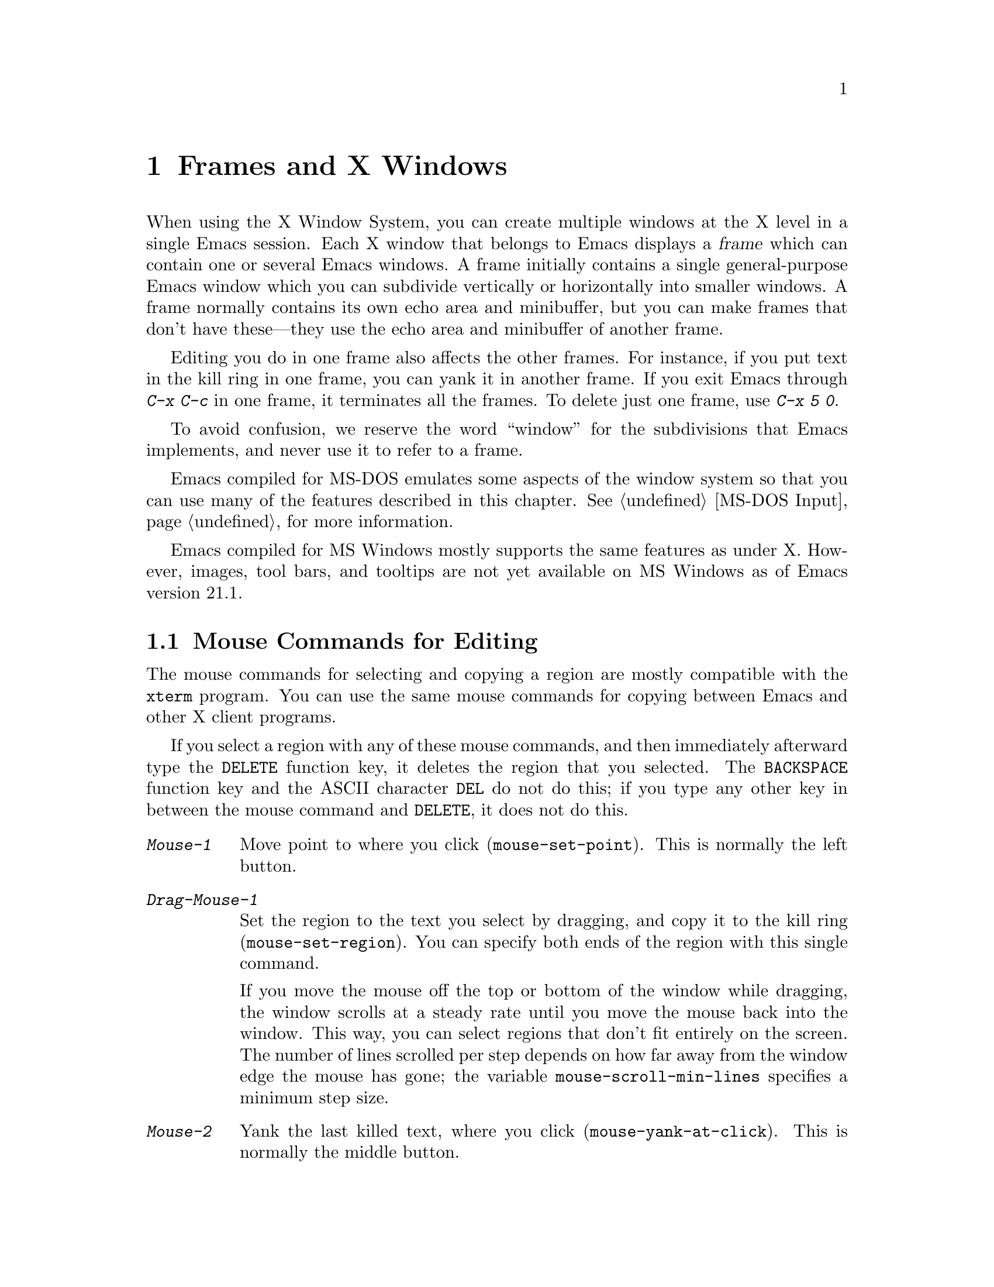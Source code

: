 @c This is part of the Emacs manual.
@c Copyright (C) 1985, 86, 87, 93, 94, 95, 97, 99, 2000, 2001
@c   Free Software Foundation, Inc.
@c See file emacs.texi for copying conditions.
@node Frames, International, Windows, Top
@chapter Frames and X Windows
@cindex frames

  When using the X Window System, you can create multiple windows at the
X level in a single Emacs session.  Each X window that belongs to Emacs
displays a @dfn{frame} which can contain one or several Emacs windows.
A frame initially contains a single general-purpose Emacs window which
you can subdivide vertically or horizontally into smaller windows.  A
frame normally contains its own echo area and minibuffer, but you can
make frames that don't have these---they use the echo area and
minibuffer of another frame.

  Editing you do in one frame also affects the other frames.  For
instance, if you put text in the kill ring in one frame, you can yank it
in another frame.  If you exit Emacs through @kbd{C-x C-c} in one frame,
it terminates all the frames.  To delete just one frame, use @kbd{C-x 5
0}.

  To avoid confusion, we reserve the word ``window'' for the
subdivisions that Emacs implements, and never use it to refer to a
frame.

  Emacs compiled for MS-DOS emulates some aspects of the window system
so that you can use many of the features described in this chapter.
@xref{MS-DOS Input}, for more information.

@cindex MS Windows
  Emacs compiled for MS Windows mostly supports the same features as
under X.  However, images, tool bars, and tooltips are not yet
available on MS Windows as of Emacs version 21.1.

@menu
* Mouse Commands::      Moving, cutting, and pasting, with the mouse.
* Secondary Selection:: Cutting without altering point and mark.
* Clipboard::           Using the clipboard for selections.
* Mouse References::    Using the mouse to select an item from a list.
* Menu Mouse Clicks::   Mouse clicks that bring up menus.
* Mode Line Mouse::     Mouse clicks on the mode line.
* Creating Frames::     Creating additional Emacs frames with various contents.
* Frame Commands::      Iconifying, deleting, and switching frames.
* Speedbar::            How to make and use a speedbar frame.
* Multiple Displays::   How one Emacs job can talk to several displays.
* Special Buffer Frames::  You can make certain buffers have their own frames.
* Frame Parameters::    Changing the colors and other modes of frames.
* Scroll Bars::	        How to enable and disable scroll bars; how to use them.
* Wheeled Mice::        Using mouse wheels for scrolling.
* Menu Bars::	        Enabling and disabling the menu bar.
* Tool Bars::           Enabling and disabling the tool bar.
* Dialog Boxes::        Controlling use of dialog boxes.
* Tooltips::            Showing "tooltips", AKA "ballon help" for active text.
* Mouse Avoidance::     Moving the mouse pointer out of the way.
* Non-Window Terminals::  Multiple frames on terminals that show only one.
* XTerm Mouse::         Using the mouse in an XTerm terminal emulator.
@end menu

@node Mouse Commands
@section Mouse Commands for Editing
@cindex mouse buttons (what they do)

  The mouse commands for selecting and copying a region are mostly
compatible with the @code{xterm} program.  You can use the same mouse
commands for copying between Emacs and other X client programs.

@kindex DELETE @r{(and mouse selection)}
  If you select a region with any of these mouse commands, and then
immediately afterward type the @key{DELETE} function key, it deletes the
region that you selected.  The @key{BACKSPACE} function key and the
ASCII character @key{DEL} do not do this; if you type any other key
in between the mouse command and @key{DELETE}, it does not do this.

@findex mouse-set-region
@findex mouse-set-point
@findex mouse-yank-at-click
@findex mouse-save-then-click
@kindex Mouse-1
@kindex Mouse-2
@kindex Mouse-3
@table @kbd
@item Mouse-1
Move point to where you click (@code{mouse-set-point}).
This is normally the left button.

@item Drag-Mouse-1
Set the region to the text you select by dragging, and copy it to the
kill ring (@code{mouse-set-region}).  You can specify both ends of the
region with this single command.

@vindex mouse-scroll-min-lines
If you move the mouse off the top or bottom of the window while
dragging, the window scrolls at a steady rate until you move the mouse
back into the window.  This way, you can select regions that don't fit
entirely on the screen.  The number of lines scrolled per step depends
on how far away from the window edge the mouse has gone; the variable
@code{mouse-scroll-min-lines} specifies a minimum step size.

@item Mouse-2
Yank the last killed text, where you click (@code{mouse-yank-at-click}).
This is normally the middle button.

@item Mouse-3
This command, @code{mouse-save-then-kill}, has several functions
depending on where you click and the status of the region.

The most basic case is when you click @kbd{Mouse-1} in one place and
then @kbd{Mouse-3} in another.  This selects the text between those two
positions as the region.  It also copies the new region to the kill
ring, so that you can copy it to someplace else.

If you click @kbd{Mouse-1} in the text, scroll with the scroll bar, and
then click @kbd{Mouse-3}, it remembers where point was before scrolling
(where you put it with @kbd{Mouse-1}), and uses that position as the
other end of the region.  This is so that you can select a region that
doesn't fit entirely on the screen.

More generally, if you do not have a highlighted region, @kbd{Mouse-3}
selects the text between point and the click position as the region.  It
does this by setting the mark where point was, and moving point to where
you click.

If you have a highlighted region, or if the region was set just before
by dragging button 1, @kbd{Mouse-3} adjusts the nearer end of the region
by moving it to where you click.  The adjusted region's text also
replaces the old region's text in the kill ring.

If you originally specified the region using a double or triple
@kbd{Mouse-1}, so that the region is defined to consist of entire words
or lines, then adjusting the region with @kbd{Mouse-3} also proceeds by
entire words or lines.

If you use @kbd{Mouse-3} a second time consecutively, at the same place,
that kills the region already selected.

@item Double-Mouse-1
This key sets the region around the word which you click on.  If you
click on a character with ``symbol'' syntax (such as underscore, in C
mode), it sets the region around the symbol surrounding that character.

If you click on a character with open-parenthesis or close-parenthesis
syntax, it sets the region around the parenthetical grouping (sexp)
which that character starts or ends.  If you click on a character with
string-delimiter syntax (such as a singlequote or doublequote in C), it
sets the region around the string constant (using heuristics to figure
out whether that character is the beginning or the end of it).

@item Double-Drag-Mouse-1
This key selects a region made up of the words you drag across.

@item Triple-Mouse-1
This key sets the region around the line you click on.

@item Triple-Drag-Mouse-1
This key selects a region made up of the lines you drag across.
@end table

  The simplest way to kill text with the mouse is to press @kbd{Mouse-1}
at one end, then press @kbd{Mouse-3} twice at the other end.
@xref{Killing}.  To copy the text into the kill ring without deleting it
from the buffer, press @kbd{Mouse-3} just once---or just drag across the
text with @kbd{Mouse-1}.  Then you can copy it elsewhere by yanking it.

@vindex mouse-yank-at-point
  To yank the killed or copied text somewhere else, move the mouse there
and press @kbd{Mouse-2}.  @xref{Yanking}.  However, if
@code{mouse-yank-at-point} is non-@code{nil}, @kbd{Mouse-2} yanks at
point.  Then it does not matter where you click, or even which of the
frame's windows you click on.  The default value is @code{nil}.  This
variable also affects yanking the secondary selection.

@cindex cutting and X
@cindex pasting and X
@cindex X cutting and pasting
  To copy text to another X window, kill it or save it in the kill ring.
Under X, this also sets the @dfn{primary selection}.  Then use the
``paste'' or ``yank'' command of the program operating the other window
to insert the text from the selection.

  To copy text from another X window, use the ``cut'' or ``copy'' command
of the program operating the other window, to select the text you want.
Then yank it in Emacs with @kbd{C-y} or @kbd{Mouse-2}.

  These cutting and pasting commands also work on MS-Windows.

@cindex primary selection
@cindex cut buffer
@cindex selection, primary
@vindex x-cut-buffer-max
  When Emacs puts text into the kill ring, or rotates text to the front
of the kill ring, it sets the @dfn{primary selection} in the X server.
This is how other X clients can access the text.  Emacs also stores the
text in the cut buffer, but only if the text is short enough
(@code{x-cut-buffer-max} specifies the maximum number of characters);
putting long strings in the cut buffer can be slow.

  The commands to yank the first entry in the kill ring actually check
first for a primary selection in another program; after that, they check
for text in the cut buffer.  If neither of those sources provides text
to yank, the kill ring contents are used.

@node Secondary Selection
@section Secondary Selection
@cindex secondary selection

  The @dfn{secondary selection} is another way of selecting text using
X.  It does not use point or the mark, so you can use it to kill text
without setting point or the mark.

@table @kbd
@findex mouse-set-secondary
@kindex M-Drag-Mouse-1
@item M-Drag-Mouse-1
Set the secondary selection, with one end at the place where you press
down the button, and the other end at the place where you release it
(@code{mouse-set-secondary}).  The highlighting appears and changes as
you drag.

If you move the mouse off the top or bottom of the window while
dragging, the window scrolls at a steady rate until you move the mouse
back into the window.  This way, you can mark regions that don't fit
entirely on the screen.

@findex mouse-start-secondary
@kindex M-Mouse-1
@item M-Mouse-1
Set one endpoint for the @dfn{secondary selection}
(@code{mouse-start-secondary}).

@findex mouse-secondary-save-then-kill
@kindex M-Mouse-3
@item M-Mouse-3
Make a secondary selection, using the place specified with @kbd{M-Mouse-1}
as the other end (@code{mouse-secondary-save-then-kill}).  A second click
at the same place kills the secondary selection just made.

@findex mouse-yank-secondary
@kindex M-Mouse-2
@item M-Mouse-2
Insert the secondary selection where you click
(@code{mouse-yank-secondary}).  This places point at the end of the
yanked text.
@end table

Double or triple clicking of @kbd{M-Mouse-1} operates on words and
lines, much like @kbd{Mouse-1}.

If @code{mouse-yank-at-point} is non-@code{nil}, @kbd{M-Mouse-2}
yanks at point.  Then it does not matter precisely where you click; all
that matters is which window you click on.  @xref{Mouse Commands}.

@node Clipboard
@section Using the Clipboard
@cindex X clipboard
@cindex clipboard
@vindex x-select-enable-clipboard
@findex menu-bar-enable-clipboard
@cindex OpenWindows
@cindex Gnome

  As well as the primary and secondary selection types, X supports a
@dfn{clipboard} selection type which is used by some applications,
particularly under OpenWindows and Gnome.

  The command @kbd{M-x menu-bar-enable-clipboard} makes the @code{Cut},
@code{Paste} and @code{Copy} menu items, as well as the keys of the same
names, all use the clipboard.
 
  You can customize the option @code{x-select-enable-clipboard} to make
the Emacs yank functions consult the clipboard before the primary
selection, and to make the kill functions to store in the clipboard as
well as the primary selection.  Otherwise they do not access the
clipboard at all.  Using the clipboard is the default on MS-Windows,
unlike most systems.

@node Mouse References
@section Following References with the Mouse
@kindex Mouse-2 @r{(selection)}

  Some Emacs buffers display lists of various sorts.  These include
lists of files, of buffers, of possible completions, of matches for
a pattern, and so on.

  Since yanking text into these buffers is not very useful, most of them
define @kbd{Mouse-2} specially, as a command to use or view the item you
click on.

  For example, if you click @kbd{Mouse-2} on a file name in a Dired
buffer, you visit that file.  If you click @kbd{Mouse-2} on an error
message in the @samp{*Compilation*} buffer, you go to the source code
for that error message.  If you click @kbd{Mouse-2} on a completion in
the @samp{*Completions*} buffer, you choose that completion.

  You can usually tell when @kbd{Mouse-2} has this special sort of
meaning because the sensitive text highlights when you move the mouse
over it.

@node Menu Mouse Clicks
@section Mouse Clicks for Menus

  Mouse clicks modified with the @key{CTRL} and @key{SHIFT} keys
bring up menus.

@table @kbd
@item C-Mouse-1
@kindex C-Mouse-1
This menu is for selecting a buffer.

The MSB (``mouse select buffer'') global minor mode makes this
menu smarter and more customizable.  @xref{Buffer Menus}.

@item C-Mouse-2
@kindex C-Mouse-2
This menu is for specifying faces and other text properties
for editing formatted text.  @xref{Formatted Text}.

@item C-Mouse-3
@kindex C-Mouse-3
This menu is mode-specific.  For most modes if Menu-bar mode is on, this
menu has the same items as all the mode-specific menu-bar menus put
together.  Some modes may specify a different menu for this
button.@footnote{Some systems use @kbd{Mouse-3} for a mode-specific
menu.  We took a survey of users, and found they preferred to keep
@kbd{Mouse-3} for selecting and killing regions.  Hence the decision to
use @kbd{C-Mouse-3} for this menu.}  If Menu-bar mode is off, this menu
contains all the items which would be present in the menu bar---not just
the mode-specific ones---so that you can access them without having to
display the menu bar.

@item S-Mouse-1
This menu is for specifying the frame's principal font.
@end table

@node Mode Line Mouse
@section Mode Line Mouse Commands
@cindex mode line, mouse
@cindex mouse on mode line

  You can use mouse clicks on window mode lines to select and manipulate
windows.

@table @kbd
@item Mouse-1
@kindex Mouse-1 @r{(mode line)}
@kbd{Mouse-1} on a mode line selects the window above.  By dragging
@kbd{Mouse-1} on the mode line, you can move it, thus changing the
height of the windows above and below.

@item Mouse-2
@kindex Mouse-2 @r{(mode line)}
@kbd{Mouse-2} on a mode line expands that window to fill its frame.

@item Mouse-3
@kindex Mouse-3 @r{(mode line)}
@kbd{Mouse-3} on a mode line deletes the window above.  If the frame has
only one window, it buries the current buffer instead and switches to
another buffer.

@item C-Mouse-2
@kindex C-mouse-2 @r{(mode line)}
@kbd{C-Mouse-2} on a mode line splits the window above
horizontally, above the place in the mode line where you click.
@end table

@kindex C-Mouse-2 @r{(scroll bar)}
  @kbd{C-Mouse-2} on a scroll bar splits the corresponding window
vertically, unless you are using an X toolkit's implentation of
scroll bars.  @xref{Split Window}.

  The commands above apply to areas of the mode line which do not have
special mouse bindings of their own.  Some areas, such as the buffer
name and the major mode name, have their own special mouse bindings.
Emacs displays information about these bindings when you hold the
mouse over such a place.

@node Creating Frames
@section Creating Frames
@cindex creating frames

@kindex C-x 5
  The prefix key @kbd{C-x 5} is analogous to @kbd{C-x 4}, with parallel
subcommands.  The difference is that @kbd{C-x 5} commands create a new
frame rather than just a new window in the selected frame (@pxref{Pop
Up Window}).  If an existing visible or iconified frame already displays
the requested material, these commands use the existing frame, after
raising or deiconifying as necessary. 

  The various @kbd{C-x 5} commands differ in how they find or create the
buffer to select:

@table @kbd
@item C-x 5 2
@kindex C-x 5 2
@findex make-frame-command
Create a new frame (@code{make-frame-command}).
@item C-x 5 b @var{bufname} @key{RET}
Select buffer @var{bufname} in another frame.  This runs
@code{switch-to-buffer-other-frame}.
@item C-x 5 f @var{filename} @key{RET}
Visit file @var{filename} and select its buffer in another frame.  This
runs @code{find-file-other-frame}.  @xref{Visiting}.
@item C-x 5 d @var{directory} @key{RET}
Select a Dired buffer for directory @var{directory} in another frame.
This runs @code{dired-other-frame}.  @xref{Dired}.
@item C-x 5 m
Start composing a mail message in another frame.  This runs
@code{mail-other-frame}.  It is the other-frame variant of @kbd{C-x m}.
@xref{Sending Mail}.
@item C-x 5 .
Find a tag in the current tag table in another frame.  This runs
@code{find-tag-other-frame}, the multiple-frame variant of @kbd{M-.}.
@xref{Tags}.
@item C-x 5 r @var{filename} @key{RET}
@kindex C-x 5 r
@findex find-file-read-only-other-frame
Visit file @var{filename} read-only, and select its buffer in another
frame.  This runs @code{find-file-read-only-other-frame}.
@xref{Visiting}.
@end table

@cindex default-frame-alist
@cindex initial-frame-alist
  You can control the appearance of new frames you create by setting the
frame parameters in @code{default-frame-alist}.  You can use the
variable @code{initial-frame-alist} to specify parameters that affect
only the initial frame.  @xref{Initial Parameters,,, elisp, The Emacs
Lisp Reference Manual}, for more information.

@cindex font (default)
  The easiest way to specify the principal font for all your Emacs
frames is with an X resource (@pxref{Font X}), but you can also do it by
modifying @code{default-frame-alist} to specify the @code{font}
parameter, as shown here:

@example
(add-to-list 'default-frame-alist '(font . "10x20"))
@end example

@node Frame Commands
@section Frame Commands

  The following commands let you create, delete and operate on frames:

@table @kbd
@item C-z
@kindex C-z @r{(X windows)}
@findex iconify-or-deiconify-frame
Iconify the selected Emacs frame (@code{iconify-or-deiconify-frame}).
The normal meaning of @kbd{C-z}, to suspend Emacs, is not useful under a
window system, so it has a different binding in that case.

If you type this command on an Emacs frame's icon, it deiconifies the frame.

@item C-x 5 0
@kindex C-x 5 0
@findex delete-frame
Delete the selected frame (@code{delete-frame}).  This is not allowed if
there is only one frame.

@item C-x 5 o
@kindex C-x 5 o
@findex other-frame
Select another frame, raise it, and warp the mouse to it so that it
stays selected.  If you repeat this command, it cycles through all the
frames on your terminal.

@item C-x 5 1
@kindex C-x 5 1
@findex delete-other-frames
Delete all frames except the selected one.
@end table

@node Speedbar
@section Making and Using a Speedbar Frame
@cindex speedbar

  An Emacs frame can have a @dfn{speedbar}, which is a vertical window
that serves as a scrollable menu of files you could visit and tags
within those files.  To create a speedbar, type @kbd{M-x speedbar}; this
creates a speedbar window for the selected frame.  From then on, you can
click on a file name in the speedbar to visit that file in the
corresponding Emacs frame, or click on a tag name to jump to that tag in
the Emacs frame.

  Initially the speedbar lists the immediate contents of the current
directory, one file per line.  Each line also has a box, @samp{[+]} or
@samp{<+>}, that you can click on with @kbd{Mouse-2} to ``open up'' the
contents of that item.  If the line names a directory, opening it adds
the contents of that directory to the speedbar display, underneath the
directory's own line.  If the line lists an ordinary file, opening it up
adds a list of the tags in that file to the speedbar display.  When a
file is opened up, the @samp{[+]} changes to @samp{[-]}; you can click
on that box to ``close up'' that file (hide its contents).

  Some major modes, including Rmail mode, Info, and GUD, have
specialized ways of putting useful items into the speedbar for you to
select.  For example, in Rmail mode, the speedbar shows a list of Rmail
files, and lets you move the current message to another Rmail file by
clicking on its @samp{<M>} box.

  A speedbar belongs to one Emacs frame, and always operates on that
frame.  If you use multiple frames, you can make a speedbar for some or
all of the frames; type @kbd{M-x speedbar} in any given frame to make a
speedbar for it.

@node Multiple Displays
@section Multiple Displays
@cindex multiple displays

  A single Emacs can talk to more than one X display.  Initially, Emacs
uses just one display---the one specified with the @env{DISPLAY}
environment variable or with the @samp{--display} option (@pxref{Initial
Options}).  To connect to another display, use the command
@code{make-frame-on-display}:

@findex make-frame-on-display
@table @kbd
@item M-x make-frame-on-display @key{RET} @var{display} @key{RET}
Create a new frame on display @var{display}.
@end table

  A single X server can handle more than one screen.  When you open
frames on two screens belonging to one server, Emacs knows they share a
single keyboard, and it treats all the commands arriving from these
screens as a single stream of input.

  When you open frames on different X servers, Emacs makes a separate
input stream for each server.  This way, two users can type
simultaneously on the two displays, and Emacs will not garble their
input.  Each server also has its own selected frame.  The commands you
enter with a particular X server apply to that server's selected frame.

  Despite these features, people using the same Emacs job from different
displays can still interfere with each other if they are not careful.
For example, if any one types @kbd{C-x C-c}, that exits the Emacs job
for all of them!

@node Special Buffer Frames
@section Special Buffer Frames

@vindex special-display-buffer-names
  You can make certain chosen buffers, for which Emacs normally creates
a second window when you have just one window, appear in special frames
of their own.  To do this, set the variable
@code{special-display-buffer-names} to a list of buffer names; any
buffer whose name is in that list automatically gets a special frame,
when an Emacs command wants to display it ``in another window.''

  For example, if you set the variable this way,

@example
(setq special-display-buffer-names
      '("*Completions*" "*grep*" "*tex-shell*"))
@end example

@noindent
then completion lists, @code{grep} output and the @TeX{} mode shell
buffer get individual frames of their own.  These frames, and the
windows in them, are never automatically split or reused for any other
buffers.  They continue to show the buffers they were created for,
unless you alter them by hand.  Killing the special buffer deletes its
frame automatically.

@vindex special-display-regexps
  More generally, you can set @code{special-display-regexps} to a list
of regular expressions; then a buffer gets its own frame if its name
matches any of those regular expressions.  (Once again, this applies only
to buffers that normally get displayed for you in a separate window.)

@vindex special-display-frame-alist
  The variable @code{special-display-frame-alist} specifies the frame
parameters for these frames.  It has a default value, so you don't need
to set it.

  For those who know Lisp, an element of
@code{special-display-buffer-names} or @code{special-display-regexps}
can also be a list.  Then the first element is the buffer name or
regular expression; the rest of the list specifies how to create the
frame.  It can be an association list specifying frame parameter values;
these values take precedence over parameter values specified in
@code{special-display-frame-alist}.  Alternatively, it can have this
form:

@example
(@var{function} @var{args}...)
@end example

@noindent
where @var{function} is a symbol.  Then the frame is constructed by
calling @var{function}; its first argument is the buffer, and its
remaining arguments are @var{args}.

   An analogous feature lets you specify buffers which should be
displayed in the selected window.  @xref{Force Same Window}.  The
same-window feature takes precedence over the special-frame feature;
therefore, if you add a buffer name to
@code{special-display-buffer-names} and it has no effect, check to see
whether that feature is also in use for the same buffer name.

@node Frame Parameters
@section Setting Frame Parameters
@cindex colors
@cindex Auto-Raise mode
@cindex Auto-Lower mode

  This section describes commands for altering the display style and
window management behavior of the selected frame.

@findex set-foreground-color
@findex set-background-color
@findex set-cursor-color
@findex set-mouse-color
@findex set-border-color
@findex auto-raise-mode
@findex auto-lower-mode
@table @kbd
@item M-x set-foreground-color @key{RET} @var{color} @key{RET}
Specify color @var{color} for the foreground of the selected frame.
(This also changes the foreground color of the default face.)

@item M-x set-background-color @key{RET} @var{color} @key{RET}
Specify color @var{color} for the background of the selected frame.
(This also changes the background color of the default face.)

@item M-x set-cursor-color @key{RET} @var{color} @key{RET}
Specify color @var{color} for the cursor of the selected frame.

@item M-x set-mouse-color @key{RET} @var{color} @key{RET}
Specify color @var{color} for the mouse cursor when it is over the
selected frame.

@item M-x set-border-color @key{RET} @var{color} @key{RET}
Specify color @var{color} for the border of the selected frame.

@item M-x list-colors-display
Display the defined color names and show what the colors look like.
This command is somewhat slow.

@item M-x auto-raise-mode
Toggle whether or not the selected frame should auto-raise.  Auto-raise
means that every time you move the mouse onto the frame, it raises the
frame.

Note that this auto-raise feature is implemented by Emacs itself.  Some
window managers also implement auto-raise.  If you enable auto-raise for
Emacs frames in your X window manager, it should work, but it is beyond
Emacs's control and therefore @code{auto-raise-mode} has no effect on
it.

@item M-x auto-lower-mode
Toggle whether or not the selected frame should auto-lower.
Auto-lower means that every time you move the mouse off the frame,
the frame moves to the bottom of the stack of X windows.

The command @code{auto-lower-mode} has no effect on auto-lower
implemented by the X window manager.  To control that, you must use
the appropriate window manager features.

@findex set-frame-font
@item M-x set-frame-font @key{RET} @var{font} @key{RET}
@cindex font (principal)
Specify font @var{font} as the principal font for the selected frame.
The principal font controls several face attributes of the
@code{default} face (@pxref{Faces}).  For example, if the principal font
has a height of 12 pt, all text will be drawn in 12 pt fonts, unless you
use another face that specifies a different height.  @xref{Font X}, for
ways to list the available fonts on your system.

@kindex S-Mouse-1
You can also set a frame's principal font through a pop-up menu.
Press @kbd{S-Mouse-1} to activate this menu.
@end table

  In Emacs versions that use an X toolkit, the color-setting and
font-setting functions don't affect menus and the menu bar, since they
are displayed by their own widget classes.  To change the appearance of
the menus and menu bar, you must use X resources (@pxref{Resources X}).
@xref{Colors X}, regarding colors.  @xref{Font X}, regarding choice of
font.

  For information on frame parameters and customization, see @ref{Frame
Parameters,,, elisp, The Emacs Lisp Reference Manual}.

@node Scroll Bars
@section Scroll Bars
@cindex Scroll Bar mode
@cindex mode, Scroll Bar

  When using X, Emacs normally makes a @dfn{scroll bar} at the left of
each Emacs window.@footnote{Placing it at the left is usually more
useful with overlapping frames with text starting at the left margin.}
The scroll bar runs the height of the window, and shows a moving
rectangular inner box which represents the portion of the buffer
currently displayed.  The entire height of the scroll bar represents the
entire length of the buffer.

  You can use @kbd{Mouse-2} (normally, the middle button) in the scroll
bar to move or drag the inner box up and down.  If you move it to the
top of the scroll bar, you see the top of the buffer.  If you move it to
the bottom of the scroll bar, you see the bottom of the buffer.

  The left and right buttons in the scroll bar scroll by controlled
increments.  @kbd{Mouse-1} (normally, the left button) moves the line at
the level where you click up to the top of the window.  @kbd{Mouse-3}
(normally, the right button) moves the line at the top of the window
down to the level where you click.  By clicking repeatedly in the same
place, you can scroll by the same distance over and over.

  If you are using Emacs's own implementation of scroll bars, as opposed
to scroll bars from an X toolkit, you can also click @kbd{C-Mouse-2} in
the scroll bar to split a window vertically.  The split occurs on the
line where you click.

@findex scroll-bar-mode
@vindex scroll-bar-mode
  You can enable or disable Scroll Bar mode with the command @kbd{M-x
scroll-bar-mode}.  With no argument, it toggles the use of scroll bars.
With an argument, it turns use of scroll bars on if and only if the
argument is positive.  This command applies to all frames, including
frames yet to be created.  Customize the option @code{scroll-bar-mode}
to control the use of scroll bars at startup.  You can use it to specify
that they are placed at the right of windows if you prefer that.  You
can use the X resource @samp{verticalScrollBars} to control the initial
setting of Scroll Bar mode similarly.  @xref{Resources X}.

@findex toggle-scroll-bar
  To enable or disable scroll bars for just the selected frame, use the
@kbd{M-x toggle-scroll-bar} command.

@node Wheeled Mice
@section Scrolling With ``Wheeled'' Mice

@cindex mouse wheel
@findex mouse-wheel-install
  Some mice have a ``wheel'' instead of a third button.  You can usually
click the wheel to act as @kbd{Mouse-3}.  You can also use the wheel to
scroll windows instead of using the scroll bar or keyboard commands.
Use @kbd{M-x mouse-wheel-install} to set up the wheel for scrolling or put
@samp{(require 'mouse-wheel)} in your @file{.emacs}.  (Support for the wheel
depends on the system generating appropriate events for Emacs.)

@vindex mouse-wheel-follow-mouse
@vindex mouse-wheel-scroll-amount
  The variables @code{mouse-wheel-follow-mouse} and
@code{mouse-wheel-scroll-amount} determine where and by how much
buffers are scrolled.

@node Menu Bars
@section Menu Bars
@cindex Menu Bar mode
@cindex mode, Menu Bar

  You can turn display of menu bars on or off with @kbd{M-x
menu-bar-mode} or by customizing the option @code{menu-bar-mode}.
With no argument, this command toggles Menu Bar mode, a
minor mode.  With an argument, the command turns Menu Bar mode on if the
argument is positive, off if the argument is not positive.  You can use
the X resource @samp{menuBarLines} to control the initial setting of
Menu Bar mode.  @xref{Resources X}.

@kindex C-Mouse-3 @r{(when menu bar is disabled)}
  Expert users often turn off the menu bar, especially on text-only
terminals, where this makes one additional line available for text.
If the menu bar is off, you can still pop up a menu of its contents
with @kbd{C-Mouse-3} on a display which supports popup menus.
@xref{Menu Mouse Clicks}.

  @xref{Menu Bar}, for information on how to invoke commands with the
menu bar.

@node Tool Bars
@section Tool Bars
@cindex Tool Bar mode
@cindex mode, Tool Bar
@cindex icons, tool bar

The @dfn{tool bar} is a line (or multiple lines) of icons at the top
of the Emacs window.  You can click on these icons with the mouse
to do various jobs.

The global tool bar contains general commands.  Some major modes
define their own tool bars to replace it.  A few ``special'' modes
that are not designed for ordinary editing remove some items from the
global tool bar.

Tool bars work only on a graphical display.  The tool bar uses colored
XPM icons if Emacs was built with XPM support.  Otherwise, the tool
bar uses monochrome icons (PBM or XBM format).

You can turn display of tool bars on or off with @kbd{M-x
tool-bar-mode}.

@node Dialog Boxes
@section Using Dialog Boxes
@cindex dialog boxes

@vindex use-dialog-box
  A dialog box is a special kind of menu for asking you a yes-or-no
question or some other special question.  Many Emacs commands use a
dialog box to ask a yes-or-no question, if you used the mouse to
invoke the command to begin with.

  You can customize the option @code{use-dialog-box} to suppress the
use of dialog boxes.  This also controls whether to use file selection
windows (but those are not supported on all platforms).

@node Tooltips
@section Tooltips (or ``Balloon Help'')

@cindex balloon help
  Tooltips are small X windows displaying a help string at the current
mouse position, typically over text---including the mode line---which
can be activated with the mouse or other keys.  (This facility is
sometimes known as @dfn{balloon help}.)  Help text may be available for
menu items too.

@findex tooltip-mode
  To use tooltips, enable Tooltip mode with the command @kbd{M-x
tooltip-mode}.  The customization group @code{tooltip} controls
various aspects of how tooltips work.  When Tooltip mode is disabled,
the help text is displayed in the echo area instead.

As of Emacs 21.1, tooltips are not supported on MS-Windows.

@node Mouse Avoidance
@section Mouse Avoidance
@cindex avoiding mouse in the way of your typing
@cindex mouse avoidance

@vindex mouse-avoidance-mode
Mouse Avoidance mode keeps the window system mouse pointer away from
point, to avoid obscuring text.  Whenever it moves the mouse, it also
raises the frame.  To use Mouse Avoidance mode, customize the option
@code{mouse-avoidance-mode}.  You can set this to various values to
move the mouse in several ways:

@table @code
@item banish
Move the mouse to the upper-right corner on any keypress;
@item exile
Move the mouse to the corner only if the cursor gets too close,
and allow it to return once the cursor is out of the way;
@item jump
If the cursor gets too close to the mouse, displace the mouse
a random distance & direction;
@item animate
As @code{jump}, but shows steps along the way for illusion of motion;
@item cat-and-mouse
The same as @code{animate};
@item proteus
As @code{animate}, but changes the shape of the mouse pointer too.
@end table

@findex mouse-avoidance-mode
You can also use the command @kbd{M-x mouse-avoidance-mode} to enable
the mode.

@node Non-Window Terminals
@section Non-Window Terminals
@cindex non-window terminals
@cindex single-frame terminals

  If your terminal does not have a window system that Emacs supports,
then it can display only one Emacs frame at a time.  However, you can
still create multiple Emacs frames, and switch between them.  Switching
frames on these terminals is much like switching between different
window configurations.

  Use @kbd{C-x 5 2} to create a new frame and switch to it; use @kbd{C-x
5 o} to cycle through the existing frames; use @kbd{C-x 5 0} to delete
the current frame.

  Each frame has a number to distinguish it.  If your terminal can
display only one frame at a time, the selected frame's number @var{n}
appears near the beginning of the mode line, in the form
@samp{F@var{n}}.

@findex set-frame-name
@findex select-frame-by-name
  @samp{F@var{n}} is actually the frame's name.  You can also specify a
different name if you wish, and you can select a frame by its name.  Use
the command @kbd{M-x set-frame-name @key{RET} @var{name} @key{RET}} to
specify a new name for the selected frame, and use @kbd{M-x
select-frame-by-name @key{RET} @var{name} @key{RET}} to select a frame
according to its name.  The name you specify appears in the mode line
when the frame is selected.

@node XTerm Mouse
@section Using a Mouse in Terminal Emulators
@cindex xterm, mouse support
@cindex terminal emulators, mouse support

Some terminal emulators under X support mouse clicks in the terminal
window.  In a terminal emulator which is compatible with @code{xterm},
you can use @kbd{M-x xterm-mouse-mode} to enable simple use of the
mouse---only single clicks are supported.  The normal @code{xterm} mouse
functionality is still available by holding down the @kbd{SHIFT} key
when you press the mouse button.
